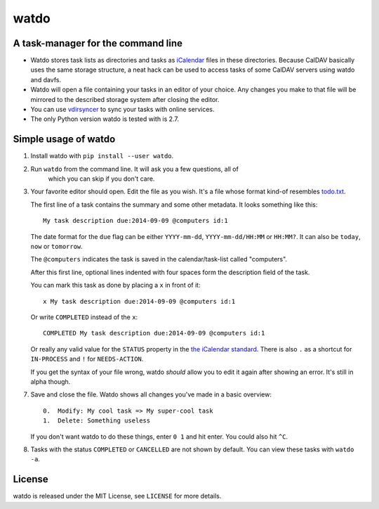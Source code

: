 =====
watdo
=====

A task-manager for the command line
===================================

* Watdo stores task lists as directories and tasks as `iCalendar
  <https://en.wikipedia.org/wiki/ICalendar>`_ files in these directories.
  Because CalDAV basically uses the same storage structure, a neat hack can be
  used to access tasks of some CalDAV servers using watdo and davfs.

* Watdo will open a file containing your tasks in an editor of your choice.
  Any changes you make to that file will be mirrored to the described storage
  system after closing the editor.

* You can use `vdirsyncer <https://github.com/untitaker/vdirsyncer>`_ to sync
  your tasks with online services.

* The only Python version watdo is tested with is 2.7.


Simple usage of watdo
=====================

1. Install watdo with ``pip install --user watdo``.

2. Run ``watdo`` from the command line. It will ask you a few questions, all of
    which you can skip if you don't care.

3. Your favorite editor should open. Edit the file as you wish. It's a file
   whose format kind-of resembles `todo.txt
   <https://github.com/ginatrapani/todo.txt-cli/wiki/The-Todo.txt-Format>`_.

   The first line of a task contains the summary and some other metadata. It
   looks something like this::

       My task description due:2014-09-09 @computers id:1

   The date format for the ``due`` flag can be either ``YYYY-mm-dd``,
   ``YYYY-mm-dd/HH:MM`` or ``HH:MM?``. It can also be ``today``, ``now`` or ``tomorrow``.

   The ``@computers`` indicates the task is saved in the calendar/task-list
   called "computers".

   After this first line, optional lines indented with four spaces form the
   description field of the task.

   You can mark this task as done by placing a ``x`` in front of it::

       x My task description due:2014-09-09 @computers id:1

   Or write ``COMPLETED`` instead of the ``x``::

       COMPLETED My task description due:2014-09-09 @computers id:1

   Or really any valid value for the ``STATUS`` property in the `the iCalendar
   standard <http://www.kanzaki.com/docs/ical/status.html>`_. There is also
   ``.`` as a shortcut for ``IN-PROCESS`` and ``!`` for ``NEEDS-ACTION``.

   If you get the syntax of your file wrong, watdo *should* allow you to edit
   it again after showing an error. It's still in alpha though.

7. Save and close the file. Watdo shows all changes you've made in a basic
   overview::
    
       0.  Modify: My cool task => My super-cool task
       1.  Delete: Something useless

   If you don't want watdo to do these things, enter ``0 1`` and hit enter.
   You could also hit ``^C``.

8. Tasks with the status ``COMPLETED`` or ``CANCELLED`` are not shown by default.
   You can view these tasks with ``watdo -a``.

License
=======

watdo is released under the MIT License, see ``LICENSE`` for more details.
